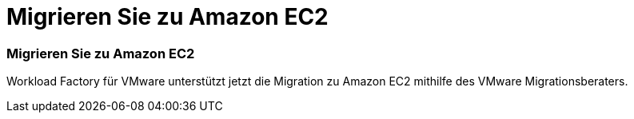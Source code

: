 = Migrieren Sie zu Amazon EC2
:allow-uri-read: 




=== Migrieren Sie zu Amazon EC2

Workload Factory für VMware unterstützt jetzt die Migration zu Amazon EC2 mithilfe des VMware Migrationsberaters.
